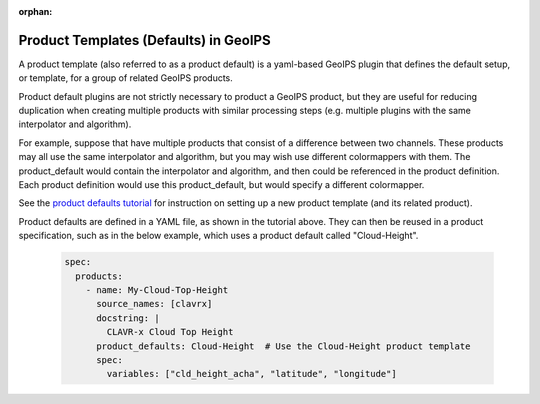 :orphan:

.. dropdown:: Distribution Statement

 | # # # This source code is protected under the license referenced at
 | # # # https://github.com/NRLMMD-GEOIPS.

.. _product_defaults:

**************************************
Product Templates (Defaults) in GeoIPS
**************************************

A product template (also referred to as a product default) is a yaml-based
GeoIPS plugin that defines the default setup, or template, for a group of
related GeoIPS products.

Product default plugins are not strictly necessary to product a GeoIPS product,
but they are useful for reducing duplication when creating multiple products
with similar processing steps (e.g. multiple plugins with the same interpolator
and algorithm).

For example, suppose that have multiple products that consist of a difference
between two channels. These products may all use the same interpolator and
algorithm, but you may wish use different colormappers with them. The
product_default would contain the interpolator and algorithm, and then could
be referenced in the product definition. Each product definition would use
this product_default, but would specify a different colormapper.

See the
`product defaults tutorial <https://github.com/NRLMMD-GEOIPS/geoips/blob/main/docs/source/tutorials/extending-with-plugins/product_default.rst>`_
for instruction on setting up a new product template (and its related product).

Product defaults are defined in a YAML file, as shown in the tutorial above.
They can then be reused in a product specification, such as in the below
example, which uses a product default called "Cloud-Height".

   .. code-block:: yaml

      spec:
        products:
          - name: My-Cloud-Top-Height
            source_names: [clavrx]
            docstring: |
              CLAVR-x Cloud Top Height
            product_defaults: Cloud-Height  # Use the Cloud-Height product template
            spec:
              variables: ["cld_height_acha", "latitude", "longitude"]

